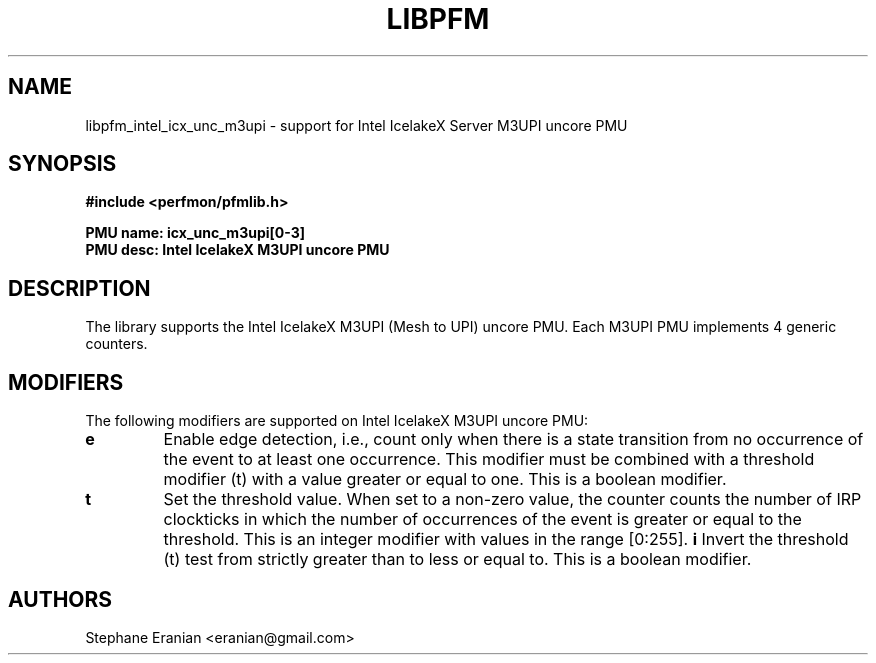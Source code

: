 .TH LIBPFM 3  "November, 2023" "" "Linux Programmer's Manual"
.SH NAME
libpfm_intel_icx_unc_m3upi - support for Intel IcelakeX Server M3UPI uncore PMU
.SH SYNOPSIS
.nf
.B #include <perfmon/pfmlib.h>
.sp
.B PMU name: icx_unc_m3upi[0-3]
.B PMU desc: Intel IcelakeX M3UPI uncore PMU
.sp
.SH DESCRIPTION
The library supports the Intel IcelakeX M3UPI (Mesh to UPI) uncore PMU.
Each M3UPI PMU implements 4 generic counters.

.SH MODIFIERS
The following modifiers are supported on Intel IcelakeX M3UPI uncore PMU:
.TP
.B e
Enable edge detection, i.e., count only when there is a state transition from no occurrence of the event to at least one occurrence. This modifier must be combined with a threshold modifier (t) with a value greater or equal to one.  This is a boolean modifier.
.TP
.B t
Set the threshold value. When set to a non-zero value, the counter counts the number
of IRP clockticks in which the number of occurrences of the event is greater or equal to
the threshold.  This is an integer modifier with values in the range [0:255].
.B i
Invert the threshold (t) test from strictly greater than to less or equal to. This is a boolean modifier.
.SH AUTHORS
.nf
Stephane Eranian <eranian@gmail.com>
.if
.PP
